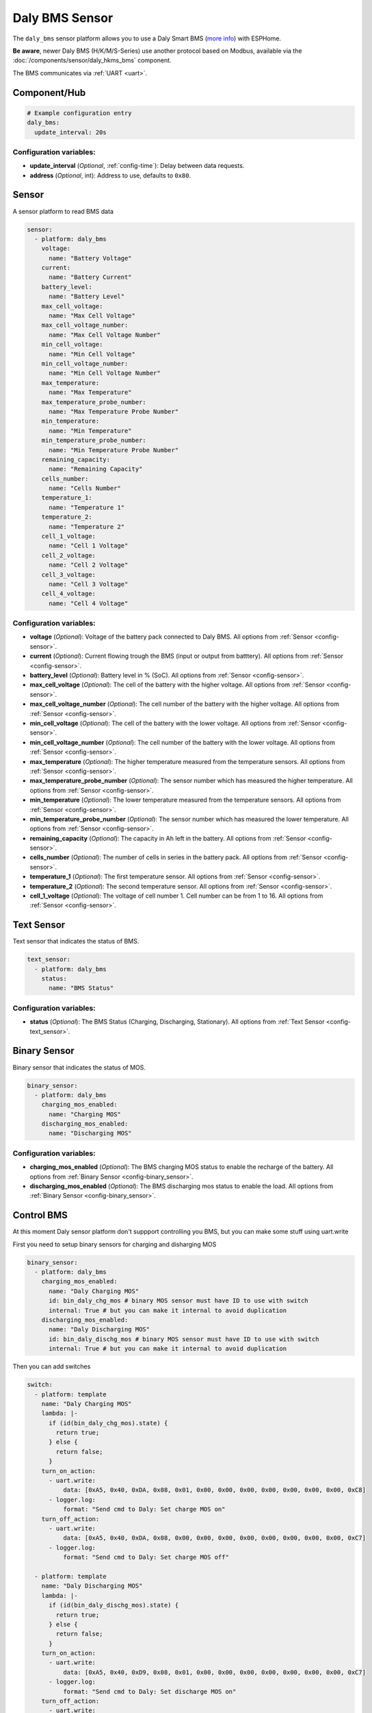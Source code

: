 Daly BMS Sensor
===============

.. seo::
    :description: Instructions for setting up a Daly Smart BMS
    :image: daly_bms.jpg

The ``daly_bms`` sensor platform allows you to use a Daly Smart BMS
(`more info <https://dalyelec.en.made-in-china.com/>`__)
with ESPHome.

**Be aware**, newer Daly BMS (H/K/M/S-Series) use another protocol based on Modbus, available via the :doc:`/components/sensor/daly_hkms_bms` component.

The BMS communicates via :ref:`UART <uart>`.

.. figure:: images/daly_bms_example.png
    :align: center
    :width: 100.0%

Component/Hub
-------------

.. code-block:: yaml

    # Example configuration entry
    daly_bms:
      update_interval: 20s


Configuration variables:
************************

- **update_interval** (*Optional*, :ref:`config-time`): Delay between data requests.
- **address** (*Optional*, int): Address to use, defaults to ``0x80``.

Sensor
------

A sensor platform to read BMS data

.. code-block:: yaml

    sensor:
      - platform: daly_bms
        voltage:
          name: "Battery Voltage"
        current:
          name: "Battery Current"
        battery_level:
          name: "Battery Level"
        max_cell_voltage:
          name: "Max Cell Voltage"
        max_cell_voltage_number:
          name: "Max Cell Voltage Number"
        min_cell_voltage:
          name: "Min Cell Voltage"
        min_cell_voltage_number:
          name: "Min Cell Voltage Number"
        max_temperature:
          name: "Max Temperature"
        max_temperature_probe_number:
          name: "Max Temperature Probe Number"
        min_temperature:
          name: "Min Temperature"
        min_temperature_probe_number:
          name: "Min Temperature Probe Number"
        remaining_capacity:
          name: "Remaining Capacity"
        cells_number:
          name: "Cells Number"
        temperature_1:
          name: "Temperature 1"
        temperature_2:
          name: "Temperature 2"
        cell_1_voltage:
          name: "Cell 1 Voltage"
        cell_2_voltage:
          name: "Cell 2 Voltage"
        cell_3_voltage:
          name: "Cell 3 Voltage"
        cell_4_voltage:
          name: "Cell 4 Voltage"

Configuration variables:
************************

- **voltage** (*Optional*): Voltage of the battery pack connected to Daly BMS.
  All options from :ref:`Sensor <config-sensor>`.

- **current** (*Optional*): Current flowing trough the BMS (input or output from batttery).
  All options from :ref:`Sensor <config-sensor>`.

- **battery_level** (*Optional*): Battery level in % (SoC).
  All options from :ref:`Sensor <config-sensor>`.

- **max_cell_voltage** (*Optional*): The cell of the battery with the higher voltage.
  All options from :ref:`Sensor <config-sensor>`.

- **max_cell_voltage_number** (*Optional*): The cell number of the battery with the higher voltage.
  All options from :ref:`Sensor <config-sensor>`.

- **min_cell_voltage** (*Optional*): The cell of the battery with the lower voltage.
  All options from :ref:`Sensor <config-sensor>`.

- **min_cell_voltage_number** (*Optional*): The cell number of the battery with the lower voltage.
  All options from :ref:`Sensor <config-sensor>`.

- **max_temperature** (*Optional*): The higher temperature measured from the temperature sensors.
  All options from :ref:`Sensor <config-sensor>`.

- **max_temperature_probe_number** (*Optional*): The sensor number which has measured the higher temperature.
  All options from :ref:`Sensor <config-sensor>`.

- **min_temperature** (*Optional*): The lower temperature measured from the temperature sensors.
  All options from :ref:`Sensor <config-sensor>`.

- **min_temperature_probe_number** (*Optional*): The sensor number which has measured the lower temperature.
  All options from :ref:`Sensor <config-sensor>`.

- **remaining_capacity** (*Optional*): The capacity in Ah left in the battery.
  All options from :ref:`Sensor <config-sensor>`.

- **cells_number** (*Optional*): The number of cells in series in the battery pack.
  All options from :ref:`Sensor <config-sensor>`.

- **temperature_1** (*Optional*): The first temperature sensor.
  All options from :ref:`Sensor <config-sensor>`.

- **temperature_2** (*Optional*): The second temperature sensor.
  All options from :ref:`Sensor <config-sensor>`.

- **cell_1_voltage** (*Optional*): The voltage of cell number 1. Cell number can be from 1 to 16.
  All options from :ref:`Sensor <config-sensor>`.

Text Sensor
-----------

Text sensor that indicates the status of BMS.

.. code-block:: yaml

    text_sensor:
      - platform: daly_bms
        status:
          name: "BMS Status"

Configuration variables:
************************

- **status** (*Optional*): The BMS Status (Charging, Discharging, Stationary).
  All options from :ref:`Text Sensor <config-text_sensor>`.

Binary Sensor
-------------

Binary sensor that indicates the status of MOS.

.. code-block:: yaml

    binary_sensor:
      - platform: daly_bms
        charging_mos_enabled:
          name: "Charging MOS"
        discharging_mos_enabled:
          name: "Discharging MOS"

Configuration variables:
************************

- **charging_mos_enabled** (*Optional*): The BMS charging MOS status to enable the recharge of the battery.
  All options from :ref:`Binary Sensor <config-binary_sensor>`.

- **discharging_mos_enabled** (*Optional*): The BMS discharging mos status to enable the load.
  All options from :ref:`Binary Sensor <config-binary_sensor>`.


Control BMS
-----------
At this moment Daly sensor platform don't suppport controlling you BMS, but you can make some stuff using uart.write

First you need to setup binary sensors for charging and disharging MOS

.. code-block:: yaml


    binary_sensor:
      - platform: daly_bms
        charging_mos_enabled:
          name: "Daly Charging MOS"
          id: bin_daly_chg_mos # binary MOS sensor must have ID to use with switch
          internal: True # but you can make it internal to avoid duplication
        discharging_mos_enabled:
          name: "Daly Discharging MOS"
          id: bin_daly_dischg_mos # binary MOS sensor must have ID to use with switch
          internal: True # but you can make it internal to avoid duplication

Then you can add switches

.. code-block:: yaml


    switch:
      - platform: template
        name: "Daly Charging MOS"
        lambda: |-
          if (id(bin_daly_chg_mos).state) {
            return true;
          } else {
            return false;
          }
        turn_on_action:
          - uart.write:
              data: [0xA5, 0x40, 0xDA, 0x08, 0x01, 0x00, 0x00, 0x00, 0x00, 0x00, 0x00, 0x00, 0xC8]
          - logger.log:
              format: "Send cmd to Daly: Set charge MOS on"
        turn_off_action:
          - uart.write:
              data: [0xA5, 0x40, 0xDA, 0x08, 0x00, 0x00, 0x00, 0x00, 0x00, 0x00, 0x00, 0x00, 0xC7]
          - logger.log:
              format: "Send cmd to Daly: Set charge MOS off"

      - platform: template
        name: "Daly Discharging MOS"
        lambda: |-
          if (id(bin_daly_dischg_mos).state) {
            return true;
          } else {
            return false;
          }
        turn_on_action:
          - uart.write:
              data: [0xA5, 0x40, 0xD9, 0x08, 0x01, 0x00, 0x00, 0x00, 0x00, 0x00, 0x00, 0x00, 0xC7]
          - logger.log:
              format: "Send cmd to Daly: Set discharge MOS on"
        turn_off_action:
          - uart.write:
              data: [0xA5, 0x40, 0xD9, 0x08, 0x00, 0x00, 0x00, 0x00, 0x00, 0x00, 0x00, 0x00, 0xC6]
          - logger.log:
              format: "Send cmd to Daly: Set discharge MOS off"


Also you can add select to change battery level

.. code-block:: yaml


    select:
      - platform: template
        name: "Daly Battery Level setup"
        optimistic: True
        options:
          - 100%
          - 75%
          - 50%
          - 25%
          - 0%
        initial_option: 100%
        set_action:
          then:
            - if:
                condition:
                  lambda: 'return x == "100%";'
                then:
                  - uart.write:
                      data: [0xA5, 0x40, 0x21, 0x08, 0x00, 0x00, 0x00, 0x00, 0x00, 0x00, 0x03, 0xE8, 0xF9]
                  - logger.log:
                      format: "Send cmd to Daly: Set SOC to 100%"
                else:
                  - if:
                      condition:
                        lambda: 'return x == "75%";'
                      then:
                        - uart.write:
                            data: [0xA5, 0x40, 0x21, 0x08, 0x00, 0x00, 0x00, 0x00, 0x00, 0x00, 0x02, 0xEE, 0xFE]
                        - logger.log:
                            format: "Send cmd to Daly: Set SOC to 75%"
                      else:
                        - if:
                            condition:
                              lambda: 'return x == "50%";'
                            then:
                              - uart.write:
                                  data: [0xA5, 0x40, 0x21, 0x08, 0x00, 0x00, 0x00, 0x00, 0x00, 0x00, 0x01, 0xF4, 0x03]
                              - logger.log:
                                  format: "Send cmd to Daly: Set SOC to 50%"
                            else:
                              - if:
                                  condition:
                                    lambda: 'return x == "25%";'
                                  then:
                                    - uart.write:
                                        data: [0xA5, 0x40, 0x21, 0x08, 0x00, 0x00, 0x00, 0x00, 0x00, 0x00, 0x00, 0xFA, 0x08]
                                    - logger.log:
                                        format: "Send cmd to Daly: Set SOC to 25%"
                                  else:
                                    - if:
                                        condition:
                                          lambda: 'return x == "0%";'
                                        then:
                                          - uart.write:
                                              data: [0xA5, 0x40, 0x21, 0x08, 0x00, 0x00, 0x00, 0x00, 0x00, 0x00, 0x00, 0x00, 0x0E]
                                          - logger.log:
                                              format: "Send cmd to Daly: Set SOC to 0%"


UART Connection
---------------

Connect RX from BMS to TX in ESP board and TX from BMS to RX in ESP board

.. figure:: images/daly_bms_pinout.png
    :align: center
    :width: 100.0%

    Uart Pinout.

**3.3v Warning:** some BMS 3.3v cant source large currents and may not work to properly power the ESP. If you are having WIFI connection issues or similar, try a different power source. There is 12-15v available on the Daly connector which via a proper step-down converter can properly power the ESP.

On the ESP32 (untested on ESP8266) if you are having missing data (such as Temperature 1/2), it may be due to UART buffer size.
Add the following to your configuration to increase the buffer from the default 256 to 512.

.. code-block::

    uart:
      ...
      rx_buffer_size: 512



See Also
--------

- :ref:`sensor-filters`
- :apiref:`daly_bms/daly_bms.h`
- :ghedit:`Edit`
